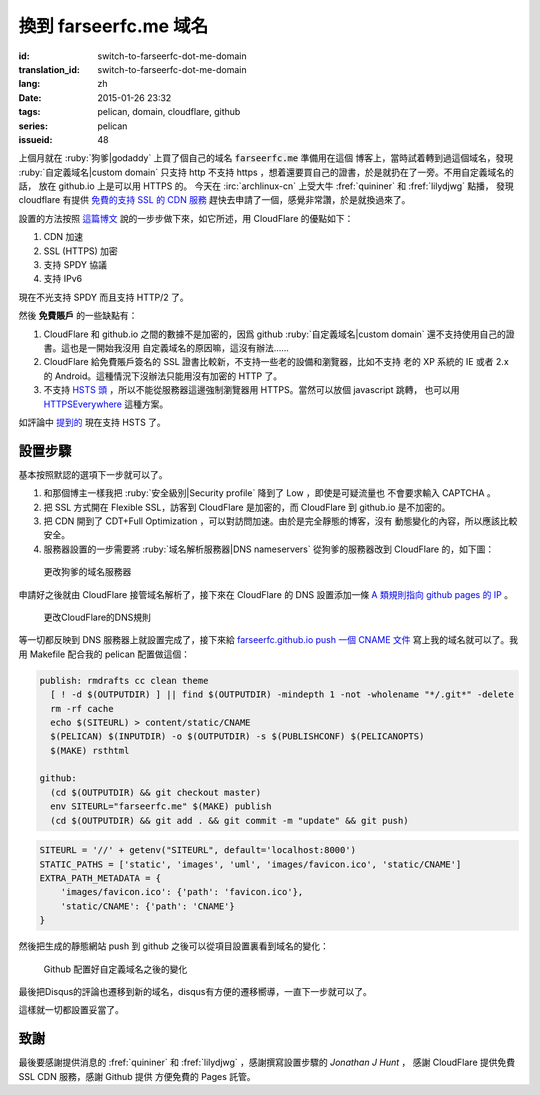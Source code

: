 換到 farseerfc.me 域名
=======================================

:id: switch-to-farseerfc-dot-me-domain
:translation_id: switch-to-farseerfc-dot-me-domain
:lang: zh
:date: 2015-01-26 23:32
:tags: pelican, domain, cloudflare, github
:series: pelican
:issueid: 48


上個月就在 :ruby:`狗爹|godaddy` 上買了個自己的域名 :code:`farseerfc.me` 準備用在這個
博客上，當時試着轉到過這個域名，發現 :ruby:`自定義域名|custom domain` 
只支持 http 不支持 https ，想着還要買自己的證書，於是就扔在了一旁。不用自定義域名的話，
放在 github.io 上是可以用 HTTPS 的。
今天在 :irc:`archlinux-cn` 上受大牛 :fref:`quininer` 和 :fref:`lilydjwg` 點播，
發現 cloudflare 有提供
`免費的支持 SSL 的 CDN 服務 <https://blog.cloudflare.com/introducing-universal-ssl/>`_
趕快去申請了一個，感覺非常讚，於是就換過來了。

設置的方法按照 `這篇博文 <https://me.net.nz/blog/github-pages-secure-with-cloudflare/>`_
說的一步步做下來，如它所述，用 CloudFlare 的優點如下：

#. CDN 加速
#. SSL (HTTPS) 加密
#. 支持 SPDY 協議
#. 支持 IPv6 

.. label-warning::

    **2015年12月29日更新**

現在不光支持 SPDY 而且支持 HTTP/2 了。

然後 **免費賬戶** 的一些缺點有：

#. CloudFlare 和 github.io 之間的數據不是加密的，因爲 github
   :ruby:`自定義域名|custom domain` 還不支持使用自己的證書。這也是一開始我沒用
   自定義域名的原因嘛，這沒有辦法……
#. CloudFlare 給免費賬戶簽名的 SSL 證書比較新，不支持一些老的設備和瀏覽器，比如不支持
   老的 XP 系統的 IE 或者 2.x 的 Android。這種情況下沒辦法只能用沒有加密的 HTTP 了。
#. 不支持 `HSTS 頭 <https://en.wikipedia.org/wiki/HTTP_Strict_Transport_Security>`_
   ，所以不能從服務器這邊強制瀏覽器用 HTTPS。當然可以放個 javascript 跳轉，
   也可以用 `HTTPSEverywhere <https://www.eff.org/https-everywhere>`_ 這種方案。

.. label-warning::

    **2015年12月29日更新**

如評論中 `提到的 <http://farseerfc.me/switch-to-farseerfc-dot-me-domain.html#comment-2015037231>`_
現在支持 HSTS 了。

設置步驟 
~~~~~~~~~~~~~~~~~~~~~~~~~~~~~~~~~~~~~~~~~~~~~~~~~~~~~~~~~~~~~~

基本按照默認的選項下一步就可以了。

#. 和那個博主一樣我把 :ruby:`安全級別|Security profile` 降到了 Low ，即使是可疑流量也
   不會要求輸入 CAPTCHA 。
#. 把 SSL 方式開在 Flexible SSL，訪客到 CloudFlare 是加密的，而 CloudFlare 到 
   github.io 是不加密的。
#. 把 CDN 開到了 CDT+Full Optimization ，可以對訪問加速。由於是完全靜態的博客，沒有
   動態變化的內容，所以應該比較安全。
#. 服務器設置的一步需要將 :ruby:`域名解析服務器|DNS nameservers` 從狗爹的服務器改到
   CloudFlare 的，如下圖：

.. figure:: {static}/images/godaddy.png
    :alt: 更改狗爹的域名服務器

    更改狗爹的域名服務器

申請好之後就由 CloudFlare 接管域名解析了，接下來在 CloudFlare 的 DNS 設置添加一條
`A 類規則指向 github pages 的 IP <https://help.github.com/articles/tips-for-configuring-an-a-record-with-your-dns-provider/>`_ 。

.. figure:: {static}/images/cloudflaredns.png
    :alt: 更改CloudFlare的DNS規則

    更改CloudFlare的DNS規則

等一切都反映到 DNS 服務器上就設置完成了，接下來給 
`farseerfc.github.io push 一個 CNAME 文件 <https://help.github.com/articles/adding-a-cname-file-to-your-repository/>`_
寫上我的域名就可以了。我用 Makefile 配合我的 pelican 配置做這個：

.. code-block:: Makefile

    publish: rmdrafts cc clean theme
      [ ! -d $(OUTPUTDIR) ] || find $(OUTPUTDIR) -mindepth 1 -not -wholename "*/.git*" -delete
      rm -rf cache
      echo $(SITEURL) > content/static/CNAME
      $(PELICAN) $(INPUTDIR) -o $(OUTPUTDIR) -s $(PUBLISHCONF) $(PELICANOPTS)
      $(MAKE) rsthtml

    github:
      (cd $(OUTPUTDIR) && git checkout master)
      env SITEURL="farseerfc.me" $(MAKE) publish
      (cd $(OUTPUTDIR) && git add . && git commit -m "update" && git push)

.. code-block:: python

    SITEURL = '//' + getenv("SITEURL", default='localhost:8000')
    STATIC_PATHS = ['static', 'images', 'uml', 'images/favicon.ico', 'static/CNAME']
    EXTRA_PATH_METADATA = {
        'images/favicon.ico': {'path': 'favicon.ico'},
        'static/CNAME': {'path': 'CNAME'}
    }

然後把生成的靜態網站 push 到 github 之後可以從項目設置裏看到域名的變化：

.. figure:: {static}/images/githubdomain.png
    :alt: Github 配置好自定義域名之後的變化

    Github 配置好自定義域名之後的變化

最後把Disqus的評論也遷移到新的域名，disqus有方便的遷移嚮導，一直下一步就可以了。

這樣就一切都設置妥當了。

致謝
~~~~~~~~~~~~~~~~~~~~~~~~~~~~~~~~~~~~~~~~~~~~~~~~~~~~~~~~~~~~~~

最後要感謝提供消息的 :fref:`quininer` 和 :fref:`lilydjwg` ，感謝撰寫設置步驟的
*Jonathan J Hunt* ， 感謝 CloudFlare 提供免費 SSL CDN 服務，感謝 Github 提供
方便免費的 Pages 託管。
